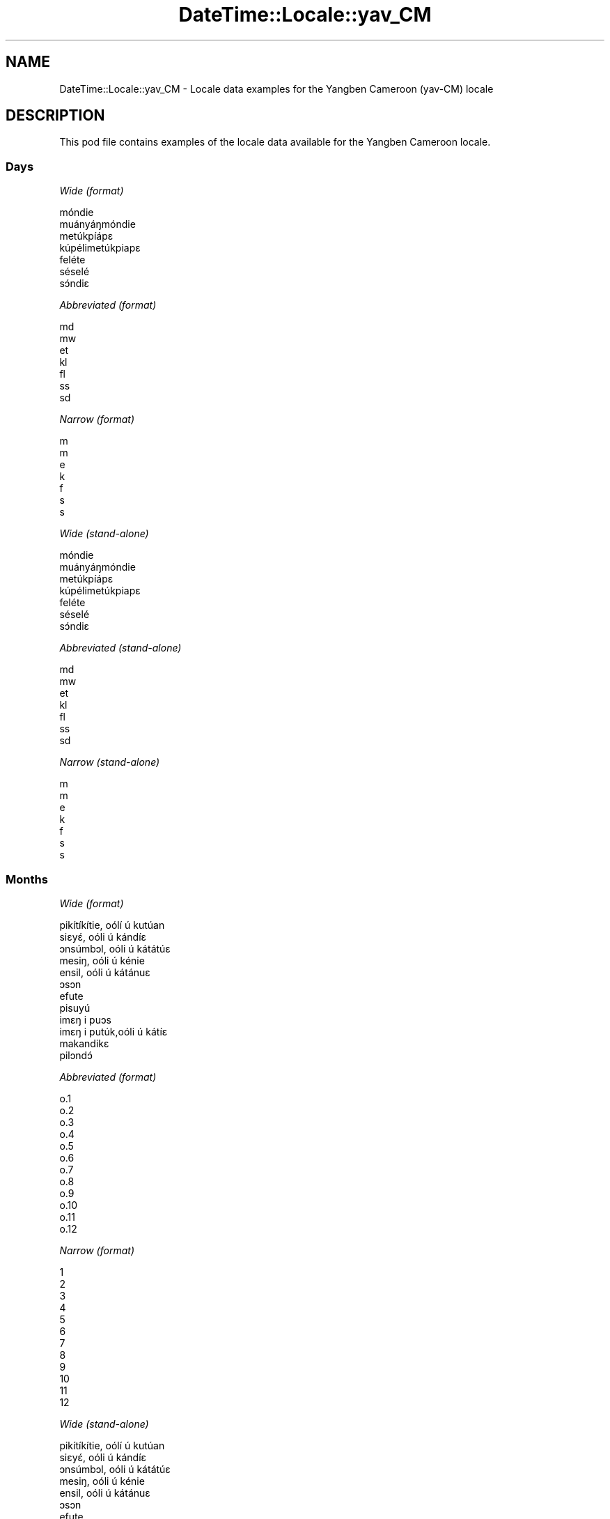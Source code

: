 .\" Automatically generated by Pod::Man 4.11 (Pod::Simple 3.35)
.\"
.\" Standard preamble:
.\" ========================================================================
.de Sp \" Vertical space (when we can't use .PP)
.if t .sp .5v
.if n .sp
..
.de Vb \" Begin verbatim text
.ft CW
.nf
.ne \\$1
..
.de Ve \" End verbatim text
.ft R
.fi
..
.\" Set up some character translations and predefined strings.  \*(-- will
.\" give an unbreakable dash, \*(PI will give pi, \*(L" will give a left
.\" double quote, and \*(R" will give a right double quote.  \*(C+ will
.\" give a nicer C++.  Capital omega is used to do unbreakable dashes and
.\" therefore won't be available.  \*(C` and \*(C' expand to `' in nroff,
.\" nothing in troff, for use with C<>.
.tr \(*W-
.ds C+ C\v'-.1v'\h'-1p'\s-2+\h'-1p'+\s0\v'.1v'\h'-1p'
.ie n \{\
.    ds -- \(*W-
.    ds PI pi
.    if (\n(.H=4u)&(1m=24u) .ds -- \(*W\h'-12u'\(*W\h'-12u'-\" diablo 10 pitch
.    if (\n(.H=4u)&(1m=20u) .ds -- \(*W\h'-12u'\(*W\h'-8u'-\"  diablo 12 pitch
.    ds L" ""
.    ds R" ""
.    ds C` ""
.    ds C' ""
'br\}
.el\{\
.    ds -- \|\(em\|
.    ds PI \(*p
.    ds L" ``
.    ds R" ''
.    ds C`
.    ds C'
'br\}
.\"
.\" Escape single quotes in literal strings from groff's Unicode transform.
.ie \n(.g .ds Aq \(aq
.el       .ds Aq '
.\"
.\" If the F register is >0, we'll generate index entries on stderr for
.\" titles (.TH), headers (.SH), subsections (.SS), items (.Ip), and index
.\" entries marked with X<> in POD.  Of course, you'll have to process the
.\" output yourself in some meaningful fashion.
.\"
.\" Avoid warning from groff about undefined register 'F'.
.de IX
..
.nr rF 0
.if \n(.g .if rF .nr rF 1
.if (\n(rF:(\n(.g==0)) \{\
.    if \nF \{\
.        de IX
.        tm Index:\\$1\t\\n%\t"\\$2"
..
.        if !\nF==2 \{\
.            nr % 0
.            nr F 2
.        \}
.    \}
.\}
.rr rF
.\" ========================================================================
.\"
.IX Title "DateTime::Locale::yav_CM 3"
.TH DateTime::Locale::yav_CM 3 "2019-10-09" "perl v5.30.2" "User Contributed Perl Documentation"
.\" For nroff, turn off justification.  Always turn off hyphenation; it makes
.\" way too many mistakes in technical documents.
.if n .ad l
.nh
.SH "NAME"
DateTime::Locale::yav_CM \- Locale data examples for the Yangben Cameroon (yav\-CM) locale
.SH "DESCRIPTION"
.IX Header "DESCRIPTION"
This pod file contains examples of the locale data available for the
Yangben Cameroon locale.
.SS "Days"
.IX Subsection "Days"
\fIWide (format)\fR
.IX Subsection "Wide (format)"
.PP
.Vb 7
\&  móndie
\&  muányáŋmóndie
\&  metúkpíápɛ
\&  kúpélimetúkpiapɛ
\&  feléte
\&  séselé
\&  sɔ́ndiɛ
.Ve
.PP
\fIAbbreviated (format)\fR
.IX Subsection "Abbreviated (format)"
.PP
.Vb 7
\&  md
\&  mw
\&  et
\&  kl
\&  fl
\&  ss
\&  sd
.Ve
.PP
\fINarrow (format)\fR
.IX Subsection "Narrow (format)"
.PP
.Vb 7
\&  m
\&  m
\&  e
\&  k
\&  f
\&  s
\&  s
.Ve
.PP
\fIWide (stand-alone)\fR
.IX Subsection "Wide (stand-alone)"
.PP
.Vb 7
\&  móndie
\&  muányáŋmóndie
\&  metúkpíápɛ
\&  kúpélimetúkpiapɛ
\&  feléte
\&  séselé
\&  sɔ́ndiɛ
.Ve
.PP
\fIAbbreviated (stand-alone)\fR
.IX Subsection "Abbreviated (stand-alone)"
.PP
.Vb 7
\&  md
\&  mw
\&  et
\&  kl
\&  fl
\&  ss
\&  sd
.Ve
.PP
\fINarrow (stand-alone)\fR
.IX Subsection "Narrow (stand-alone)"
.PP
.Vb 7
\&  m
\&  m
\&  e
\&  k
\&  f
\&  s
\&  s
.Ve
.SS "Months"
.IX Subsection "Months"
\fIWide (format)\fR
.IX Subsection "Wide (format)"
.PP
.Vb 12
\&  pikítíkítie, oólí ú kutúan
\&  siɛyɛ́, oóli ú kándíɛ
\&  ɔnsúmbɔl, oóli ú kátátúɛ
\&  mesiŋ, oóli ú kénie
\&  ensil, oóli ú kátánuɛ
\&  ɔsɔn
\&  efute
\&  pisuyú
\&  imɛŋ i puɔs
\&  imɛŋ i putúk,oóli ú kátíɛ
\&  makandikɛ
\&  pilɔndɔ́
.Ve
.PP
\fIAbbreviated (format)\fR
.IX Subsection "Abbreviated (format)"
.PP
.Vb 12
\&  o.1
\&  o.2
\&  o.3
\&  o.4
\&  o.5
\&  o.6
\&  o.7
\&  o.8
\&  o.9
\&  o.10
\&  o.11
\&  o.12
.Ve
.PP
\fINarrow (format)\fR
.IX Subsection "Narrow (format)"
.PP
.Vb 12
\&  1
\&  2
\&  3
\&  4
\&  5
\&  6
\&  7
\&  8
\&  9
\&  10
\&  11
\&  12
.Ve
.PP
\fIWide (stand-alone)\fR
.IX Subsection "Wide (stand-alone)"
.PP
.Vb 12
\&  pikítíkítie, oólí ú kutúan
\&  siɛyɛ́, oóli ú kándíɛ
\&  ɔnsúmbɔl, oóli ú kátátúɛ
\&  mesiŋ, oóli ú kénie
\&  ensil, oóli ú kátánuɛ
\&  ɔsɔn
\&  efute
\&  pisuyú
\&  imɛŋ i puɔs
\&  imɛŋ i putúk,oóli ú kátíɛ
\&  makandikɛ
\&  pilɔndɔ́
.Ve
.PP
\fIAbbreviated (stand-alone)\fR
.IX Subsection "Abbreviated (stand-alone)"
.PP
.Vb 12
\&  o.1
\&  o.2
\&  o.3
\&  o.4
\&  o.5
\&  o.6
\&  o.7
\&  o.8
\&  o.9
\&  o.10
\&  o.11
\&  o.12
.Ve
.PP
\fINarrow (stand-alone)\fR
.IX Subsection "Narrow (stand-alone)"
.PP
.Vb 12
\&  1
\&  2
\&  3
\&  4
\&  5
\&  6
\&  7
\&  8
\&  9
\&  10
\&  11
\&  12
.Ve
.SS "Quarters"
.IX Subsection "Quarters"
\fIWide (format)\fR
.IX Subsection "Wide (format)"
.PP
.Vb 4
\&  ndátúɛ 1
\&  ndátúɛ 2
\&  ndátúɛ 3
\&  ndátúɛ 4
.Ve
.PP
\fIAbbreviated (format)\fR
.IX Subsection "Abbreviated (format)"
.PP
.Vb 4
\&  Q1
\&  Q2
\&  Q3
\&  Q4
.Ve
.PP
\fINarrow (format)\fR
.IX Subsection "Narrow (format)"
.PP
.Vb 4
\&  1
\&  2
\&  3
\&  4
.Ve
.PP
\fIWide (stand-alone)\fR
.IX Subsection "Wide (stand-alone)"
.PP
.Vb 4
\&  ndátúɛ 1
\&  ndátúɛ 2
\&  ndátúɛ 3
\&  ndátúɛ 4
.Ve
.PP
\fIAbbreviated (stand-alone)\fR
.IX Subsection "Abbreviated (stand-alone)"
.PP
.Vb 4
\&  Q1
\&  Q2
\&  Q3
\&  Q4
.Ve
.PP
\fINarrow (stand-alone)\fR
.IX Subsection "Narrow (stand-alone)"
.PP
.Vb 4
\&  1
\&  2
\&  3
\&  4
.Ve
.SS "Eras"
.IX Subsection "Eras"
\fIWide (format)\fR
.IX Subsection "Wide (format)"
.PP
.Vb 2
\&  katikupíen Yésuse
\&  ékélémkúnupíén n
.Ve
.PP
\fIAbbreviated (format)\fR
.IX Subsection "Abbreviated (format)"
.PP
.Vb 2
\&  k.Y.
\&  +J.C.
.Ve
.PP
\fINarrow (format)\fR
.IX Subsection "Narrow (format)"
.PP
.Vb 2
\&  k.Y.
\&  +J.C.
.Ve
.SS "Date Formats"
.IX Subsection "Date Formats"
\fIFull\fR
.IX Subsection "Full"
.PP
.Vb 3
\&   2008\-02\-05T18:30:30 = muányáŋmóndie 5 siɛyɛ́, oóli ú kándíɛ 2008
\&   1995\-12\-22T09:05:02 = feléte 22 pilɔndɔ́ 1995
\&  \-0010\-09\-15T04:44:23 = séselé 15 imɛŋ i puɔs \-10
.Ve
.PP
\fILong\fR
.IX Subsection "Long"
.PP
.Vb 3
\&   2008\-02\-05T18:30:30 = 5 siɛyɛ́, oóli ú kándíɛ 2008
\&   1995\-12\-22T09:05:02 = 22 pilɔndɔ́ 1995
\&  \-0010\-09\-15T04:44:23 = 15 imɛŋ i puɔs \-10
.Ve
.PP
\fIMedium\fR
.IX Subsection "Medium"
.PP
.Vb 3
\&   2008\-02\-05T18:30:30 = 5 o.2 2008
\&   1995\-12\-22T09:05:02 = 22 o.12 1995
\&  \-0010\-09\-15T04:44:23 = 15 o.9 \-10
.Ve
.PP
\fIShort\fR
.IX Subsection "Short"
.PP
.Vb 3
\&   2008\-02\-05T18:30:30 = 5/2/2008
\&   1995\-12\-22T09:05:02 = 22/12/1995
\&  \-0010\-09\-15T04:44:23 = 15/9/\-10
.Ve
.SS "Time Formats"
.IX Subsection "Time Formats"
\fIFull\fR
.IX Subsection "Full"
.PP
.Vb 3
\&   2008\-02\-05T18:30:30 = 18:30:30 UTC
\&   1995\-12\-22T09:05:02 = 09:05:02 UTC
\&  \-0010\-09\-15T04:44:23 = 04:44:23 UTC
.Ve
.PP
\fILong\fR
.IX Subsection "Long"
.PP
.Vb 3
\&   2008\-02\-05T18:30:30 = 18:30:30 UTC
\&   1995\-12\-22T09:05:02 = 09:05:02 UTC
\&  \-0010\-09\-15T04:44:23 = 04:44:23 UTC
.Ve
.PP
\fIMedium\fR
.IX Subsection "Medium"
.PP
.Vb 3
\&   2008\-02\-05T18:30:30 = 18:30:30
\&   1995\-12\-22T09:05:02 = 09:05:02
\&  \-0010\-09\-15T04:44:23 = 04:44:23
.Ve
.PP
\fIShort\fR
.IX Subsection "Short"
.PP
.Vb 3
\&   2008\-02\-05T18:30:30 = 18:30
\&   1995\-12\-22T09:05:02 = 09:05
\&  \-0010\-09\-15T04:44:23 = 04:44
.Ve
.SS "Datetime Formats"
.IX Subsection "Datetime Formats"
\fIFull\fR
.IX Subsection "Full"
.PP
.Vb 3
\&   2008\-02\-05T18:30:30 = muányáŋmóndie 5 siɛyɛ́, oóli ú kándíɛ 2008 18:30:30 UTC
\&   1995\-12\-22T09:05:02 = feléte 22 pilɔndɔ́ 1995 09:05:02 UTC
\&  \-0010\-09\-15T04:44:23 = séselé 15 imɛŋ i puɔs \-10 04:44:23 UTC
.Ve
.PP
\fILong\fR
.IX Subsection "Long"
.PP
.Vb 3
\&   2008\-02\-05T18:30:30 = 5 siɛyɛ́, oóli ú kándíɛ 2008 18:30:30 UTC
\&   1995\-12\-22T09:05:02 = 22 pilɔndɔ́ 1995 09:05:02 UTC
\&  \-0010\-09\-15T04:44:23 = 15 imɛŋ i puɔs \-10 04:44:23 UTC
.Ve
.PP
\fIMedium\fR
.IX Subsection "Medium"
.PP
.Vb 3
\&   2008\-02\-05T18:30:30 = 5 o.2 2008 18:30:30
\&   1995\-12\-22T09:05:02 = 22 o.12 1995 09:05:02
\&  \-0010\-09\-15T04:44:23 = 15 o.9 \-10 04:44:23
.Ve
.PP
\fIShort\fR
.IX Subsection "Short"
.PP
.Vb 3
\&   2008\-02\-05T18:30:30 = 5/2/2008 18:30
\&   1995\-12\-22T09:05:02 = 22/12/1995 09:05
\&  \-0010\-09\-15T04:44:23 = 15/9/\-10 04:44
.Ve
.SS "Available Formats"
.IX Subsection "Available Formats"
\fIBh (h B)\fR
.IX Subsection "Bh (h B)"
.PP
.Vb 3
\&   2008\-02\-05T18:30:30 = 6 B
\&   1995\-12\-22T09:05:02 = 9 B
\&  \-0010\-09\-15T04:44:23 = 4 B
.Ve
.PP
\fIBhm (h:mm B)\fR
.IX Subsection "Bhm (h:mm B)"
.PP
.Vb 3
\&   2008\-02\-05T18:30:30 = 6:30 B
\&   1995\-12\-22T09:05:02 = 9:05 B
\&  \-0010\-09\-15T04:44:23 = 4:44 B
.Ve
.PP
\fIBhms (h:mm:ss B)\fR
.IX Subsection "Bhms (h:mm:ss B)"
.PP
.Vb 3
\&   2008\-02\-05T18:30:30 = 6:30:30 B
\&   1995\-12\-22T09:05:02 = 9:05:02 B
\&  \-0010\-09\-15T04:44:23 = 4:44:23 B
.Ve
.PP
\fIE (ccc)\fR
.IX Subsection "E (ccc)"
.PP
.Vb 3
\&   2008\-02\-05T18:30:30 = mw
\&   1995\-12\-22T09:05:02 = fl
\&  \-0010\-09\-15T04:44:23 = ss
.Ve
.PP
\fIEBhm (E h:mm B)\fR
.IX Subsection "EBhm (E h:mm B)"
.PP
.Vb 3
\&   2008\-02\-05T18:30:30 = mw 6:30 B
\&   1995\-12\-22T09:05:02 = fl 9:05 B
\&  \-0010\-09\-15T04:44:23 = ss 4:44 B
.Ve
.PP
\fIEBhms (E h:mm:ss B)\fR
.IX Subsection "EBhms (E h:mm:ss B)"
.PP
.Vb 3
\&   2008\-02\-05T18:30:30 = mw 6:30:30 B
\&   1995\-12\-22T09:05:02 = fl 9:05:02 B
\&  \-0010\-09\-15T04:44:23 = ss 4:44:23 B
.Ve
.PP
\fIEHm (E HH:mm)\fR
.IX Subsection "EHm (E HH:mm)"
.PP
.Vb 3
\&   2008\-02\-05T18:30:30 = mw 18:30
\&   1995\-12\-22T09:05:02 = fl 09:05
\&  \-0010\-09\-15T04:44:23 = ss 04:44
.Ve
.PP
\fIEHms (E HH:mm:ss)\fR
.IX Subsection "EHms (E HH:mm:ss)"
.PP
.Vb 3
\&   2008\-02\-05T18:30:30 = mw 18:30:30
\&   1995\-12\-22T09:05:02 = fl 09:05:02
\&  \-0010\-09\-15T04:44:23 = ss 04:44:23
.Ve
.PP
\fIEd (E d)\fR
.IX Subsection "Ed (E d)"
.PP
.Vb 3
\&   2008\-02\-05T18:30:30 = mw 5
\&   1995\-12\-22T09:05:02 = fl 22
\&  \-0010\-09\-15T04:44:23 = ss 15
.Ve
.PP
\fIEhm (E h:mm a)\fR
.IX Subsection "Ehm (E h:mm a)"
.PP
.Vb 3
\&   2008\-02\-05T18:30:30 = mw 6:30 kisɛ́ndɛ
\&   1995\-12\-22T09:05:02 = fl 9:05 kiɛmɛ́ɛm
\&  \-0010\-09\-15T04:44:23 = ss 4:44 kiɛmɛ́ɛm
.Ve
.PP
\fIEhms (E h:mm:ss a)\fR
.IX Subsection "Ehms (E h:mm:ss a)"
.PP
.Vb 3
\&   2008\-02\-05T18:30:30 = mw 6:30:30 kisɛ́ndɛ
\&   1995\-12\-22T09:05:02 = fl 9:05:02 kiɛmɛ́ɛm
\&  \-0010\-09\-15T04:44:23 = ss 4:44:23 kiɛmɛ́ɛm
.Ve
.PP
\fIGy (G y)\fR
.IX Subsection "Gy (G y)"
.PP
.Vb 3
\&   2008\-02\-05T18:30:30 = +J.C. 2008
\&   1995\-12\-22T09:05:02 = +J.C. 1995
\&  \-0010\-09\-15T04:44:23 = k.Y. \-10
.Ve
.PP
\fIGyMMM (G y \s-1MMM\s0)\fR
.IX Subsection "GyMMM (G y MMM)"
.PP
.Vb 3
\&   2008\-02\-05T18:30:30 = +J.C. 2008 o.2
\&   1995\-12\-22T09:05:02 = +J.C. 1995 o.12
\&  \-0010\-09\-15T04:44:23 = k.Y. \-10 o.9
.Ve
.PP
\fIGyMMMEd (G y \s-1MMM\s0 d, E)\fR
.IX Subsection "GyMMMEd (G y MMM d, E)"
.PP
.Vb 3
\&   2008\-02\-05T18:30:30 = +J.C. 2008 o.2 5, mw
\&   1995\-12\-22T09:05:02 = +J.C. 1995 o.12 22, fl
\&  \-0010\-09\-15T04:44:23 = k.Y. \-10 o.9 15, ss
.Ve
.PP
\fIGyMMMd (G y \s-1MMM\s0 d)\fR
.IX Subsection "GyMMMd (G y MMM d)"
.PP
.Vb 3
\&   2008\-02\-05T18:30:30 = +J.C. 2008 o.2 5
\&   1995\-12\-22T09:05:02 = +J.C. 1995 o.12 22
\&  \-0010\-09\-15T04:44:23 = k.Y. \-10 o.9 15
.Ve
.PP
\fIH (\s-1HH\s0)\fR
.IX Subsection "H (HH)"
.PP
.Vb 3
\&   2008\-02\-05T18:30:30 = 18
\&   1995\-12\-22T09:05:02 = 09
\&  \-0010\-09\-15T04:44:23 = 04
.Ve
.PP
\fIHm (HH:mm)\fR
.IX Subsection "Hm (HH:mm)"
.PP
.Vb 3
\&   2008\-02\-05T18:30:30 = 18:30
\&   1995\-12\-22T09:05:02 = 09:05
\&  \-0010\-09\-15T04:44:23 = 04:44
.Ve
.PP
\fIHms (HH:mm:ss)\fR
.IX Subsection "Hms (HH:mm:ss)"
.PP
.Vb 3
\&   2008\-02\-05T18:30:30 = 18:30:30
\&   1995\-12\-22T09:05:02 = 09:05:02
\&  \-0010\-09\-15T04:44:23 = 04:44:23
.Ve
.PP
\fIHmsv (HH:mm:ss v)\fR
.IX Subsection "Hmsv (HH:mm:ss v)"
.PP
.Vb 3
\&   2008\-02\-05T18:30:30 = 18:30:30 UTC
\&   1995\-12\-22T09:05:02 = 09:05:02 UTC
\&  \-0010\-09\-15T04:44:23 = 04:44:23 UTC
.Ve
.PP
\fIHmv (HH:mm v)\fR
.IX Subsection "Hmv (HH:mm v)"
.PP
.Vb 3
\&   2008\-02\-05T18:30:30 = 18:30 UTC
\&   1995\-12\-22T09:05:02 = 09:05 UTC
\&  \-0010\-09\-15T04:44:23 = 04:44 UTC
.Ve
.PP
\fIM (L)\fR
.IX Subsection "M (L)"
.PP
.Vb 3
\&   2008\-02\-05T18:30:30 = 2
\&   1995\-12\-22T09:05:02 = 12
\&  \-0010\-09\-15T04:44:23 = 9
.Ve
.PP
\fIMEd (E d/M)\fR
.IX Subsection "MEd (E d/M)"
.PP
.Vb 3
\&   2008\-02\-05T18:30:30 = mw 5/2
\&   1995\-12\-22T09:05:02 = fl 22/12
\&  \-0010\-09\-15T04:44:23 = ss 15/9
.Ve
.PP
\fI\s-1MMM\s0 (\s-1LLL\s0)\fR
.IX Subsection "MMM (LLL)"
.PP
.Vb 3
\&   2008\-02\-05T18:30:30 = o.2
\&   1995\-12\-22T09:05:02 = o.12
\&  \-0010\-09\-15T04:44:23 = o.9
.Ve
.PP
\fIMMMEd (E d \s-1MMM\s0)\fR
.IX Subsection "MMMEd (E d MMM)"
.PP
.Vb 3
\&   2008\-02\-05T18:30:30 = mw 5 o.2
\&   1995\-12\-22T09:05:02 = fl 22 o.12
\&  \-0010\-09\-15T04:44:23 = ss 15 o.9
.Ve
.PP
\fIMMMMW-count-other ('week' W 'of' \s-1MMMM\s0)\fR
.IX Subsection "MMMMW-count-other ('week' W 'of' MMMM)"
.PP
.Vb 3
\&   2008\-02\-05T18:30:30 = week 1 of siɛyɛ́, oóli ú kándíɛ
\&   1995\-12\-22T09:05:02 = week 3 of pilɔndɔ́
\&  \-0010\-09\-15T04:44:23 = week 2 of imɛŋ i puɔs
.Ve
.PP
\fIMMMMd (\s-1MMMM\s0 d)\fR
.IX Subsection "MMMMd (MMMM d)"
.PP
.Vb 3
\&   2008\-02\-05T18:30:30 = siɛyɛ́, oóli ú kándíɛ 5
\&   1995\-12\-22T09:05:02 = pilɔndɔ́ 22
\&  \-0010\-09\-15T04:44:23 = imɛŋ i puɔs 15
.Ve
.PP
\fIMMMd (d \s-1MMM\s0)\fR
.IX Subsection "MMMd (d MMM)"
.PP
.Vb 3
\&   2008\-02\-05T18:30:30 = 5 o.2
\&   1995\-12\-22T09:05:02 = 22 o.12
\&  \-0010\-09\-15T04:44:23 = 15 o.9
.Ve
.PP
\fIMd (d/M)\fR
.IX Subsection "Md (d/M)"
.PP
.Vb 3
\&   2008\-02\-05T18:30:30 = 5/2
\&   1995\-12\-22T09:05:02 = 22/12
\&  \-0010\-09\-15T04:44:23 = 15/9
.Ve
.PP
\fId (d)\fR
.IX Subsection "d (d)"
.PP
.Vb 3
\&   2008\-02\-05T18:30:30 = 5
\&   1995\-12\-22T09:05:02 = 22
\&  \-0010\-09\-15T04:44:23 = 15
.Ve
.PP
\fIh (h a)\fR
.IX Subsection "h (h a)"
.PP
.Vb 3
\&   2008\-02\-05T18:30:30 = 6 kisɛ́ndɛ
\&   1995\-12\-22T09:05:02 = 9 kiɛmɛ́ɛm
\&  \-0010\-09\-15T04:44:23 = 4 kiɛmɛ́ɛm
.Ve
.PP
\fIhm (h:mm a)\fR
.IX Subsection "hm (h:mm a)"
.PP
.Vb 3
\&   2008\-02\-05T18:30:30 = 6:30 kisɛ́ndɛ
\&   1995\-12\-22T09:05:02 = 9:05 kiɛmɛ́ɛm
\&  \-0010\-09\-15T04:44:23 = 4:44 kiɛmɛ́ɛm
.Ve
.PP
\fIhms (h:mm:ss a)\fR
.IX Subsection "hms (h:mm:ss a)"
.PP
.Vb 3
\&   2008\-02\-05T18:30:30 = 6:30:30 kisɛ́ndɛ
\&   1995\-12\-22T09:05:02 = 9:05:02 kiɛmɛ́ɛm
\&  \-0010\-09\-15T04:44:23 = 4:44:23 kiɛmɛ́ɛm
.Ve
.PP
\fIhmsv (h:mm:ss a v)\fR
.IX Subsection "hmsv (h:mm:ss a v)"
.PP
.Vb 3
\&   2008\-02\-05T18:30:30 = 6:30:30 kisɛ́ndɛ UTC
\&   1995\-12\-22T09:05:02 = 9:05:02 kiɛmɛ́ɛm UTC
\&  \-0010\-09\-15T04:44:23 = 4:44:23 kiɛmɛ́ɛm UTC
.Ve
.PP
\fIhmv (h:mm a v)\fR
.IX Subsection "hmv (h:mm a v)"
.PP
.Vb 3
\&   2008\-02\-05T18:30:30 = 6:30 kisɛ́ndɛ UTC
\&   1995\-12\-22T09:05:02 = 9:05 kiɛmɛ́ɛm UTC
\&  \-0010\-09\-15T04:44:23 = 4:44 kiɛmɛ́ɛm UTC
.Ve
.PP
\fIms (m:ss)\fR
.IX Subsection "ms (m:ss)"
.PP
.Vb 3
\&   2008\-02\-05T18:30:30 = 30:30
\&   1995\-12\-22T09:05:02 = 5:02
\&  \-0010\-09\-15T04:44:23 = 44:23
.Ve
.PP
\fIy (y)\fR
.IX Subsection "y (y)"
.PP
.Vb 3
\&   2008\-02\-05T18:30:30 = 2008
\&   1995\-12\-22T09:05:02 = 1995
\&  \-0010\-09\-15T04:44:23 = \-10
.Ve
.PP
\fIyM (M/y)\fR
.IX Subsection "yM (M/y)"
.PP
.Vb 3
\&   2008\-02\-05T18:30:30 = 2/2008
\&   1995\-12\-22T09:05:02 = 12/1995
\&  \-0010\-09\-15T04:44:23 = 9/\-10
.Ve
.PP
\fIyMEd (E d/M/y)\fR
.IX Subsection "yMEd (E d/M/y)"
.PP
.Vb 3
\&   2008\-02\-05T18:30:30 = mw 5/2/2008
\&   1995\-12\-22T09:05:02 = fl 22/12/1995
\&  \-0010\-09\-15T04:44:23 = ss 15/9/\-10
.Ve
.PP
\fIyMMM (\s-1MMM\s0 y)\fR
.IX Subsection "yMMM (MMM y)"
.PP
.Vb 3
\&   2008\-02\-05T18:30:30 = o.2 2008
\&   1995\-12\-22T09:05:02 = o.12 1995
\&  \-0010\-09\-15T04:44:23 = o.9 \-10
.Ve
.PP
\fIyMMMEd (E d \s-1MMM\s0 y)\fR
.IX Subsection "yMMMEd (E d MMM y)"
.PP
.Vb 3
\&   2008\-02\-05T18:30:30 = mw 5 o.2 2008
\&   1995\-12\-22T09:05:02 = fl 22 o.12 1995
\&  \-0010\-09\-15T04:44:23 = ss 15 o.9 \-10
.Ve
.PP
\fIyMMMM (y \s-1MMMM\s0)\fR
.IX Subsection "yMMMM (y MMMM)"
.PP
.Vb 3
\&   2008\-02\-05T18:30:30 = 2008 siɛyɛ́, oóli ú kándíɛ
\&   1995\-12\-22T09:05:02 = 1995 pilɔndɔ́
\&  \-0010\-09\-15T04:44:23 = \-10 imɛŋ i puɔs
.Ve
.PP
\fIyMMMd (d \s-1MMM\s0 y)\fR
.IX Subsection "yMMMd (d MMM y)"
.PP
.Vb 3
\&   2008\-02\-05T18:30:30 = 5 o.2 2008
\&   1995\-12\-22T09:05:02 = 22 o.12 1995
\&  \-0010\-09\-15T04:44:23 = 15 o.9 \-10
.Ve
.PP
\fIyMd (d/M/y)\fR
.IX Subsection "yMd (d/M/y)"
.PP
.Vb 3
\&   2008\-02\-05T18:30:30 = 5/2/2008
\&   1995\-12\-22T09:05:02 = 22/12/1995
\&  \-0010\-09\-15T04:44:23 = 15/9/\-10
.Ve
.PP
\fIyQQQ (\s-1QQQ\s0 y)\fR
.IX Subsection "yQQQ (QQQ y)"
.PP
.Vb 3
\&   2008\-02\-05T18:30:30 = Q1 2008
\&   1995\-12\-22T09:05:02 = Q4 1995
\&  \-0010\-09\-15T04:44:23 = Q3 \-10
.Ve
.PP
\fIyQQQQ (\s-1QQQQ\s0 y)\fR
.IX Subsection "yQQQQ (QQQQ y)"
.PP
.Vb 3
\&   2008\-02\-05T18:30:30 = ndátúɛ 1 2008
\&   1995\-12\-22T09:05:02 = ndátúɛ 4 1995
\&  \-0010\-09\-15T04:44:23 = ndátúɛ 3 \-10
.Ve
.PP
\fIyw-count-other ('week' w 'of' Y)\fR
.IX Subsection "yw-count-other ('week' w 'of' Y)"
.PP
.Vb 3
\&   2008\-02\-05T18:30:30 = week 6 of 2008
\&   1995\-12\-22T09:05:02 = week 51 of 1995
\&  \-0010\-09\-15T04:44:23 = week 37 of \-10
.Ve
.SS "Miscellaneous"
.IX Subsection "Miscellaneous"
\fIPrefers 24 hour time?\fR
.IX Subsection "Prefers 24 hour time?"
.PP
Yes
.PP
\fILocal first day of the week\fR
.IX Subsection "Local first day of the week"
.PP
1 (móndie)
.SH "SUPPORT"
.IX Header "SUPPORT"
See DateTime::Locale.
